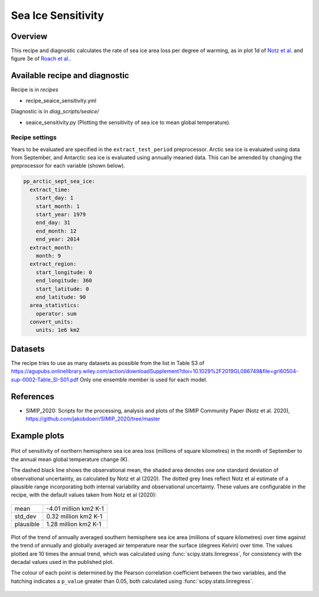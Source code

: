 .. _recipe_seaice_sensitivity:

Sea Ice Sensitivity
===================

Overview
--------

This recipe and diagnostic calculates the rate of sea ice area loss per degree of warming, as in plot 1d of `Notz et al.`_ and figure 3e of `Roach et al.`_.

.. _`Notz et al.`: https://doi.org/10.1029/2019GL086749
.. _`Roach et al.`: https://doi.org/10.1029/2019GL086729

Available recipe and diagnostic
-------------------------------

Recipe is in `recipes`

* recipe_seaice_sensitivity.yml

Diagnostic is in `diag_scripts/seaice/`

* seaice_sensitivity.py (Plotting the sensitivity of sea ice to mean global temperature).

Recipe settings
~~~~~~~~~~~~~~~

Years to be evaluated are specified in the ``extract_test_period`` preprocessor. Arctic sea ice is evaluated using data from September, and Antarctic sea ice is evaluated using annually meaned data. This can be amended by changing the preprocessor for each variable (shown below).

.. code-block:: yaml

    pp_arctic_sept_sea_ice:
      extract_time:
        start_day: 1
        start_month: 1
        start_year: 1979
        end_day: 31
        end_month: 12
        end_year: 2014
      extract_month:
        month: 9
      extract_region:
        start_longitude: 0
        end_longitude: 360
        start_latitude: 0
        end_latitude: 90
      area_statistics:
        operator: sum
      convert_units:
        units: 1e6 km2

Datasets
--------

The recipe tries to use as many datasets as possible from the list in Table S3 of https://agupubs.onlinelibrary.wiley.com/action/downloadSupplement?doi=10.1029%2F2019GL086749&file=grl60504-sup-0002-Table_SI-S01.pdf
Only one ensemble member is used for each model.

References
----------

* SIMIP_2020: Scripts for the processing, analysis and plots of the SIMIP Community Paper (Notz et al. 2020), https://github.com/jakobdoerr/SIMIP_2020/tree/master

Example plots
-------------

.. _fig_seaice_sensitivity_1:
.. figure::  /recipes/figures/seaice/September_Arctic_sea_ice_sensitivity.png
   :align:   center
   :width:   8cm

   Plot of sensitivity of northern hemisphere sea ice area loss (millions of square kilometres) in the month of September to the annual mean global temperature change (K).

   The dashed black line shows the observational mean, the shaded area denotes one one standard deviation of observational uncertainty, as calculated by Notz et al (2020).
   The dotted grey lines reflect Notz et al estimate of a plausible range incorporating both internal variability and observational uncertainty.
   These values are configurable in the recipe, with the default values taken from Notz et al (2020):

=========  =====================
mean       -4.01 million km2 K-1
std_dev    0.32 million km2 K-1
plausible  1.28 million km2 K-1
=========  =====================

.. _fig_seaice_sensitivity_2:
.. figure::  /recipes/figures/seaice/Annual_Antarctic_sea_ice_trends.png
   :align:   center
   :width:   18cm

   Plot of the trend of annually averaged southern hemisphere sea ice area (millions of square kilometres) over time against the trend of annually and globally averaged air temperature near the surface (degrees Kelvin) over time. The values plotted are 10 times the annual trend, which was calculated using :func:`scipy.stats.linregress`, for consistency with the decadal values used in the published plot.

   The colour of each point is determined by the Pearson correlation coefficient between the two variables, and the hatching indicates a ``p_value`` greater than 0.05, both calculated using :func:`scipy.stats.linregress`.
